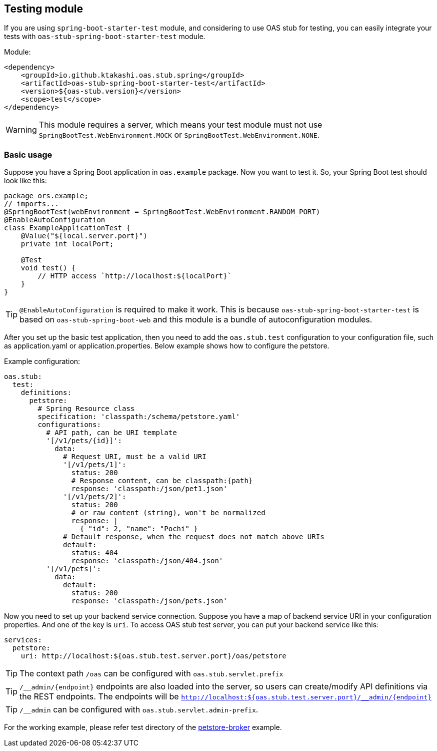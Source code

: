 [#testing]
== Testing module

If you are using `spring-boot-starter-test` module, and considering
to use OAS stub for testing, you can easily integrate your tests
with `oas-stub-spring-boot-starter-test` module.

Module:
[source, xml]
----
<dependency>
    <groupId>io.github.ktakashi.oas.stub.spring</groupId>
    <artifactId>oas-stub-spring-boot-starter-test</artifactId>
    <version>${oas-stub.version}</version>
    <scope>test</scope>
</dependency>
----

WARNING: This module requires a server, which means your test
module must not use `SpringBootTest.WebEnvironment.MOCK` or
`SpringBootTest.WebEnvironment.NONE`.

=== Basic usage

Suppose you have a Spring Boot application in `oas.example` package.
Now you want to test it. So, your Spring Boot test should look like
this:

[source, java]
----
package ors.example;
// imports...
@SpringBootTest(webEnvironment = SpringBootTest.WebEnvironment.RANDOM_PORT)
@EnableAutoConfiguration
class ExampleApplicationTest {
    @Value("${local.server.port}")
    private int localPort;

    @Test
    void test() {
        // HTTP access `http://localhost:${localPort}`
    }
}
----

TIP: `@EnableAutoConfiguration` is required to make it work.
This is because `oas-stub-spring-boot-starter-test` is based
on `oas-stub-spring-boot-web` and this module is a bundle of
autoconfiguration modules.

After you set up the basic test application, then you need to
add the `oas.stub.test` configuration to your configuration
file, such as application.yaml or application.properties. Below
example shows how to configure the petstore.

Example configuration:
[source, yaml]
----
oas.stub:
  test:
    definitions:
      petstore:
        # Spring Resource class
        specification: 'classpath:/schema/petstore.yaml'
        configurations:
          # API path, can be URI template
          '[/v1/pets/{id}]':
            data:
              # Request URI, must be a valid URI
              '[/v1/pets/1]':
                status: 200
                # Response content, can be classpath:{path}
                response: 'classpath:/json/pet1.json'
              '[/v1/pets/2]':
                status: 200
                # or raw content (string), won't be normalized
                response: |
                  { "id": 2, "name": "Pochi" }
              # Default response, when the request does not match above URIs
              default:
                status: 404
                response: 'classpath:/json/404.json'
          '[/v1/pets]':
            data:
              default:
                status: 200
                response: 'classpath:/json/pets.json'
----

Now you need to set up your backend service connection.
Suppose you have a map of backend service URI in your
configuration properties. And one of the key is `uri`.
To access OAS stub test server, you can put your backend
service like this:

[source, yaml]
----
services:
  petstore:
    uri: http://localhost:${oas.stub.test.server.port}/oas/petstore
----

TIP: The context path `/oas` can be configured with
`oas.stub.servlet.prefix`

TIP: `/\__admin/\{endpoint}` endpoints are also loaded into the
server, so users can create/modify API definitions via the REST endpoints. The endpoints will be
`http://localhost:${oas.stub.test.server.port}/__admin/\{endpoint}`

TIP: `/__admin` can be configured with `oas.stub.servlet.admin-prefix`.

For the working example, please refer test directory of the
https://github.com/ktakashi/oas-stub/tree/main/examples/petstore-broker[petstore-broker]
example.
